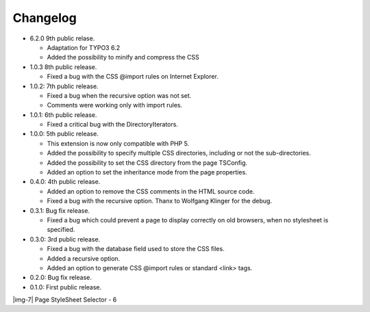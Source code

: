 ﻿.. include:: Images.txt

.. ==================================================
.. FOR YOUR INFORMATION
.. --------------------------------------------------
.. -*- coding: utf-8 -*- with BOM.

.. ==================================================
.. DEFINE SOME TEXTROLES
.. --------------------------------------------------
.. role::   underline
.. role::   typoscript(code)
.. role::   ts(typoscript)
   :class:  typoscript
.. role::   php(code)


Changelog
---------

- 6.2.0 9th public relase.
  
  - Adaptation for TYPO3 6.2
  - Added the possibility to minify and compress the CSS

- 1.0.3 8th public release.
  
  - Fixed a bug with the CSS @import rules on Internet Explorer.

- 1.0.2: 7th public release.
  
  - Fixed a bug when the recursive option was not set.
  
  - Comments were working only with import rules.

- 1.0.1: 6th public release.
  
  - Fixed a critical bug with the DirectoryIterators.

- 1.0.0: 5th public release.
  
  - This extension is now only compatible with PHP 5.
  
  - Added the possibility to specify multiple CSS directories, including
    or not the sub-directories.
  
  - Added the possibility to set the CSS directory from the page TSConfig.
  
  - Added an option to set the inheritance mode from the page properties.

- 0.4.0: 4th public release.
  
  - Added an option to remove the CSS comments in the HTML source code.
  
  - Fixed a bug with the recursive option. Thanx to Wolfgang Klinger for
    the debug.

- 0.3.1: Bug fix release.
  
  - Fixed a bug which could prevent a page to display correctly on old
    browsers, when no stylesheet is specified.

- 0.3.0: 3rd public release.
  
  - Fixed a bug with the database field used to store the CSS files.
  
  - Added a recursive option.
  
  - Added an option to generate CSS @import rules or standard <link> tags.

- 0.2.0: Bug fix release.

- 0.1.0: First public release.

|img-7| Page StyleSheet Selector - 6


